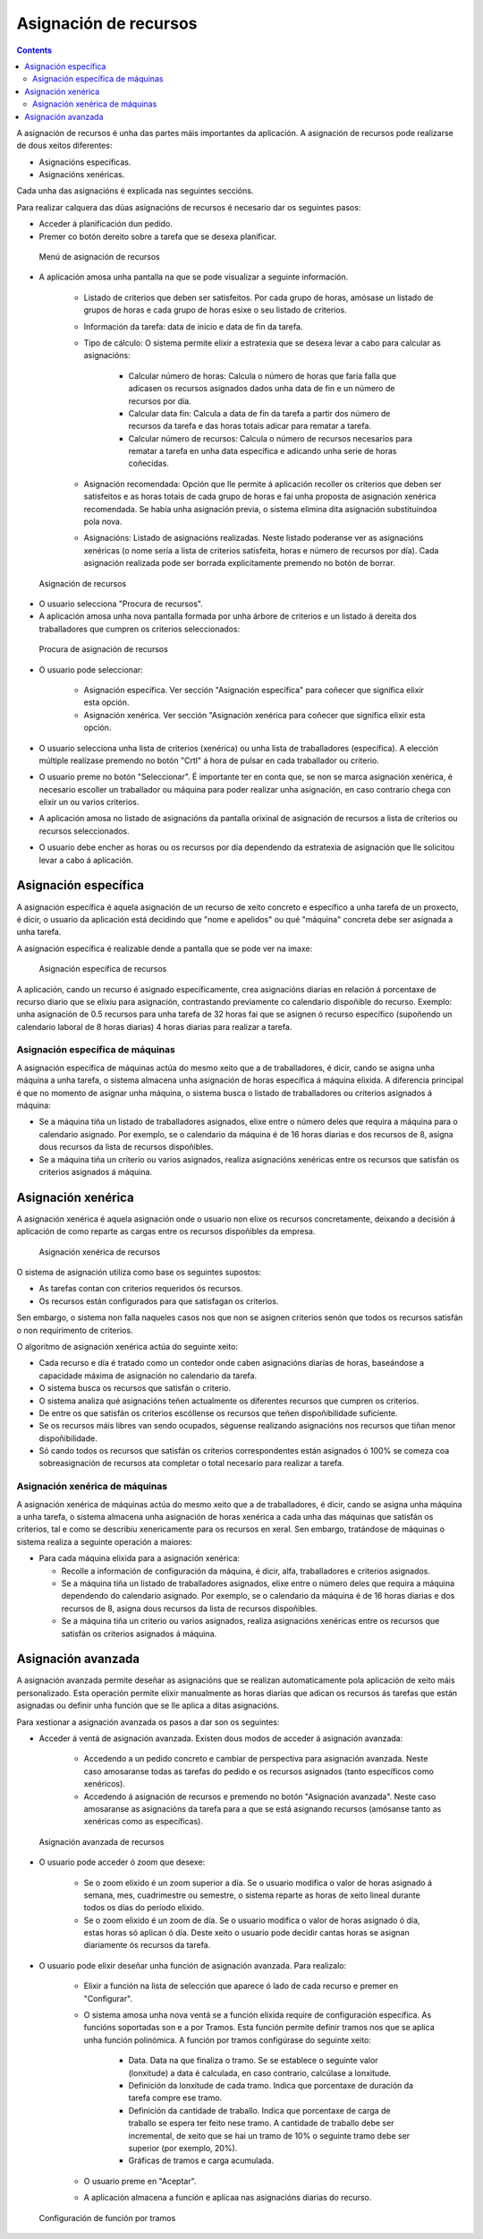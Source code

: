 Asignación de recursos
######################

.. asigacion_
.. contents::

A asignación de recursos é unha das partes máis importantes da aplicación. A asignación de recursos pode realizarse de dous xeitos diferentes:

* Asignacións específicas.
* Asignacións xenéricas.

Cada unha das asignacións é explicada nas seguintes seccións.

Para realizar calquera das dúas asignacións de recursos é necesario dar os seguintes pasos:

* Acceder á planificación dun pedido.
* Premer co botón dereito sobre a tarefa que se desexa planificar.

.. figure:: images/resource-assignment-planning.png
   :scale: 50

   Menú de asignación de recursos

* A aplicación amosa unha pantalla na que se pode visualizar a seguinte información.

   * Listado de criterios que deben ser satisfeitos. Por cada grupo de horas, amósase un listado de grupos de horas e cada grupo de horas esixe o seu listado de criterios.
   * Información da tarefa: data de inicio e data de fin da tarefa.
   * Tipo de cálculo: O sistema permite elixir a estratexia que se desexa levar a cabo para calcular as asignacións:

      * Calcular número de horas: Calcula o número de horas que faría falla que adicasen os recursos asignados dados unha data de fin e un número de recursos por día.
      * Calcular data fin: Calcula a data de fin da tarefa a partir dos número de recursos da tarefa e das horas totais adicar para rematar a tarefa.
      * Calcular número de recursos: Calcula o número de recursos necesarios para rematar a tarefa en unha data específica e adicando unha serie de horas coñecidas.

   * Asignación recomendada: Opción que lle permite á aplicación recoller os criterios que deben ser satisfeitos e as horas totais de cada grupo de horas e fai unha proposta de asignación xenérica recomendada. Se había unha asignación previa, o sistema elimina dita asignación substituíndoa pola nova.
   * Asignacións: Listado de asignacións realizadas. Neste listado poderanse ver as asignacións xenéricas (o nome sería a lista de criterios satisfeita, horas e número de recursos por día). Cada asignación realizada pode ser borrada explicitamente premendo no botón de borrar.

.. figure:: images/resource-assignment.png
   :scale: 50

   Asignación de recursos

* O usuario selecciona "Procura de recursos".
* A aplicación amosa unha nova pantalla formada por unha árbore de criterios e un listado á dereita dos traballadores que cumpren os criterios seleccionados:

.. figure:: images/resource-assignment-search.png
   :scale: 50

   Procura de asignación de recursos

* O usuario pode seleccionar:

   * Asignación específica. Ver sección "Asignación específica" para coñecer que significa elixir esta opción.
   * Asignación xenérica. Ver sección "Asignación xenérica para coñecer que significa elixir esta opción.

* O usuario selecciona unha lista de criterios (xenérica) ou unha lista de traballadores (específica). A elección múltiple realízase premendo no botón "Crtl" á hora de pulsar en cada traballador ou criterio.

* O usuario preme no botón "Seleccionar". É importante ter en conta que, se non se marca asignación xenérica, é necesario escoller un traballador ou máquina para poder realizar unha asignación, en caso contrario chega con elixir un ou varios criterios.

* A aplicación amosa no listado de asignacións da pantalla orixinal de asignación de recursos a lista de criterios ou recursos seleccionados.

* O usuario debe encher as horas ou os recursos por día dependendo da estratexia de asignación que lle solicitou levar a cabo á aplicación.


Asignación específica
=====================

A asignación específica é aquela asignación de un recurso de xeito concreto e específico a unha tarefa de un proxecto, é dicir, o usuario da aplicación está decidindo que "nome e apelidos" ou qué "máquina" concreta debe ser asignada a unha tarefa.

A asignación específica é realizable dende a pantalla que se pode ver na imaxe:


.. figure:: images/asignacion-especifica.png
   :scale: 50

   Asignación específica de recursos

A aplicación, cando un recurso é asignado específicamente, crea asignacións diarias en relación á porcentaxe de recurso diario que se elixiu para asignación, contrastando previamente co calendario dispoñible do recurso. Exemplo: unha asignación de 0.5 recursos para unha tarefa de 32 horas fai que se asignen ó recurso específico (supoñendo un calendario laboral de 8 horas diarias) 4 horas diarias para realizar a tarefa.

Asignación específica de máquinas
---------------------------------

A asignación específica de máquinas actúa do mesmo xeito que a de traballadores, é dicir, cando se asigna unha máquina a unha tarefa, o sistema almacena unha asignación de horas específica á máquina elixida. A diferencia principal é que no momento de asignar unha máquina, o sistema busca o listado de traballadores ou criterios asignados á máquina:

* Se a máquina tiña un listado de traballadores asignados, elixe entre o número deles que requira a máquina para o calendario asignado. Por exemplo, se o calendario da máquina é de 16 horas diarias e dos recursos de 8, asigna dous recursos da lista de recursos dispoñibles.
* Se a máquina tiña un criterio ou varios asignados, realiza asignacións xenéricas entre os recursos que satisfán os criterios asignados á máquina.

Asignación xenérica
===================

A asignación xenérica é aquela asignación onde o usuario non elixe os recursos concretamente, deixando a decisión á aplicación de como reparte as cargas entre os recursos dispoñibles da empresa.

.. figure:: images/asignacion-xenerica.png
   :scale: 50

   Asignación xenérica de recursos

O sistema de asignación utiliza como base os seguintes supostos:

* As tarefas contan con criterios requeridos ós recursos.
* Os recursos están configurados para que satisfagan os criterios.

Sen embargo, o sistema non falla naqueles casos nos que non se asignen criterios senón que todos os recursos satisfán o non requirimento de criterios.

O algoritmo de asignación xenérica actúa do seguinte xeito:

* Cada recurso e día é tratado como un contedor onde caben asignacións diarias de horas, baseándose a capacidade máxima de asignación no calendario da tarefa.
* O sistema busca os recursos que satisfán o criterio.
* O sistema analiza qué asignacións teñen actualmente os diferentes recursos que cumpren os criterios.
* De entre os que satisfán os criterios escóllense os recursos que teñen dispoñibilidade suficiente.
* Se os recursos máis libres van sendo ocupados, séguense realizando asignacións nos recursos que tiñan menor dispoñibilidade.
* Só cando todos os recursos que satisfán os criterios correspondentes están asignados ó 100% se comeza coa sobreasignación de recursos ata completar o total necesario para realizar a tarefa.

Asignación xenérica de máquinas
-------------------------------

A asignación xenérica de máquinas actúa do mesmo xeito que a de traballadores, é dicir, cando se asigna unha máquina a unha tarefa, o sistema almacena unha asignación de horas xenérica a cada unha das máquinas que satisfán os criterios, tal e como se describiu xenericamente para os recursos en xeral. Sen embargo, tratándose de máquinas o sistema realiza a seguinte operación a maiores:

* Para cada máquina elixida para a asignación xenérica:

  * Recolle a información de configuración da máquina, é dicir, alfa, traballadores e criterios asignados.
  * Se a máquina tiña un listado de traballadores asignados, elixe entre o número deles que requira a máquina dependendo do calendario asignado. Por exemplo, se o calendario da máquina é de 16 horas diarias e dos recursos de 8, asigna dous recursos da lista de recursos dispoñibles.
  * Se a máquina tiña un criterio ou varios asignados, realiza asignacións xenéricas entre os recursos que satisfán os criterios asignados á máquina.

Asignación avanzada
===================

A asignación avanzada permite deseñar as asignacións que se realizan automaticamente pola aplicación de xeito máis personalizado. Esta operación permite elixir manualmente as horas diarias que adican os recursos ás tarefas que están asignadas ou definir unha función que se lle aplica a ditas asignacións.

Para xestionar a asignación avanzada os pasos a dar son os seguintes:

* Acceder á ventá de asignación avanzada. Existen dous modos de acceder á asignación avanzada:

   * Accedendo a un pedido concreto e cambiar de perspectiva para asignación avanzada. Neste caso amosaranse todas as tarefas do pedido e os recursos asignados (tanto específicos como xenéricos).
   * Accedendo á asignación de recursos e premendo no botón "Asignación avanzada". Neste caso amosaranse as asignacións da tarefa para a que se está asignando recursos (amósanse tanto as xenéricas como as específicas).

.. figure:: images/advance-assignment.png
   :scale: 45

   Asignación avanzada de recursos

* O usuario pode acceder ó zoom que desexe:

   * Se o zoom elixido é un zoom superior a día. Se o usuario modifica o valor de horas asignado á semana, mes, cuadrimestre ou semestre, o sistema reparte as horas de xeito lineal durante todos os días do período elixido.
   * Se o zoom elixido é un zoom de día. Se o usuario modifica o valor de horas asignado ó día, estas horas só aplican ó día. Deste xeito o usuario pode decidir cantas horas se asignan diariamente ós recursos da tarefa.

* O usuario pode elixir deseñar unha función de asignación avanzada. Para realizalo:

   * Elixir a función na lista de selección que aparece ó lado de cada recurso e premer en "Configurar".
   * O sistema amosa unha nova ventá se a función elixida require de configuración específica. As funcións soportadas son e a por Tramos. Esta función permite definir tramos nos que se aplica unha función polinómica. A función por tramos configúrase do seguinte xeito:

      * Data. Data na que finaliza o tramo. Se se establece o seguinte valor (lonxitude) a data é calculada, en caso contrario, calcúlase a lonxitude.
      * Definición da lonxitude de cada tramo. Indica que porcentaxe de duración da tarefa compre ese tramo.
      * Definición da cantidade de traballo. Indica que porcentaxe de carga de traballo se espera ter feito nese tramo. A cantidade de traballo debe ser incremental, de xeito que se hai un tramo de 10% o seguinte tramo debe ser superior (por exemplo, 20%).
      * Gráficas de tramos e carga acumulada.

   * O usuario preme en "Aceptar".
   * A aplicación almacena a función e aplícaa nas asignacións diarias do recurso.

.. figure:: images/stretches.png
   :scale: 40

   Configuración de función por tramos

